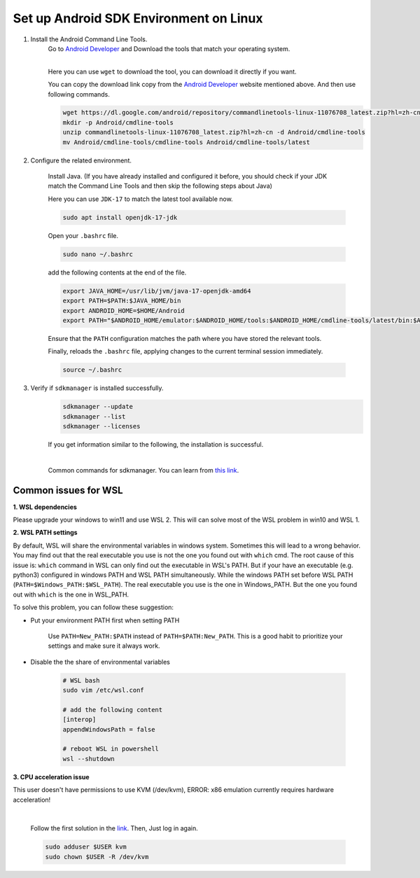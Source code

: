 Set up Android SDK Environment on Linux
========================================================

1. Install the Android Command Line Tools.
    Go to `Android Developer <https://developer.android.com/studio>`_ and Download the tools that match your operating system.

    .. image::  ../../../images/android-command-line-tool.png
        :align: center

    |

    | Here you can use ``wget`` to download the tool, you can download it directly if you want.

    You can copy the download link copy from the `Android Developer <https://developer.android.com/studio>`_ website mentioned above.
    And then use following commands.

    .. code-block:: bash

        wget https://dl.google.com/android/repository/commandlinetools-linux-11076708_latest.zip?hl=zh-cn
        mkdir -p Android/cmdline-tools
        unzip commandlinetools-linux-11076708_latest.zip?hl=zh-cn -d Android/cmdline-tools
        mv Android/cmdline-tools/cmdline-tools Android/cmdline-tools/latest

2. Configure the related environment.

    Install Java. (If you have already installed and configured it before, you should
    check if your JDK match the Command Line Tools and then skip the following steps about Java)

    | Here you can use ``JDK-17`` to match the latest tool available now.

    .. code-block:: bash

        sudo apt install openjdk-17-jdk

    Open your ``.bashrc`` file.

    .. code-block:: bash

        sudo nano ~/.bashrc

    add the following contents at the end of the file.

    .. code-block:: bash

        export JAVA_HOME=/usr/lib/jvm/java-17-openjdk-amd64
        export PATH=$PATH:$JAVA_HOME/bin
        export ANDROID_HOME=$HOME/Android
        export PATH="$ANDROID_HOME/emulator:$ANDROID_HOME/tools:$ANDROID_HOME/cmdline-tools/latest/bin:$ANDROID_HOME/tools/bin:$ANDROID_HOME/cmdline-tools/latest:$ANDROID_HOME/platform-tools:$PATH"

    | Ensure that the ``PATH`` configuration matches the path where you have stored the relevant tools.

    Finally,  reloads the ``.bashrc`` file, applying changes to the current terminal session immediately.

    .. code-block:: bash

        source ~/.bashrc

3. Verify if ``sdkmanager`` is installed successfully.
    .. code-block:: bash

        sdkmanager --update
        sdkmanager --list
        sdkmanager --licenses

    If you get information similar to the following, the installation is successful.

    .. image::  ../../../images/sdkmanager-licenses.png
        :align: center

    |

    Common commands for sdkmanager. You can learn from `this link <https://developer.android.com/tools/sdkmanager>`_.


Common issues for WSL
--------------------------------------

**1. WSL dependencies**

Please upgrade your windows to win11 and use WSL 2. This will can solve most of the WSL problem in win10 and WSL 1.

**2. WSL PATH settings**

By default, WSL will share the environmental variables in windows system. Sometimes this will lead to a wrong behavior.
You may find out that the real executable you use is not the one you found out with ``which`` cmd. The root cause of this issue
is: ``which`` command in WSL can only find out the executable in WSL's PATH. But if your have an executable (e.g. python3) configured
in windows PATH and WSL PATH simultaneously. While the windows PATH set before WSL PATH (``PATH=$Windows_PATH:$WSL_PATH``). The real 
executable you use is the one in Windows_PATH. But the one you found out with ``which`` is the one in WSL_PATH.

To solve this problem, you can follow these suggestion:

- Put your environment PATH first when setting PATH

    Use ``PATH=New_PATH:$PATH`` instead of ``PATH=$PATH:New_PATH``. This is a good habit to prioritize your settings
    and make sure it always work.

- Disable the the share of environmental variables

    .. code-block:: bash

        # WSL bash
        sudo vim /etc/wsl.conf

        # add the following content
        [interop]
        appendWindowsPath = false

        # reboot WSL in powershell 
        wsl --shutdown

**3. CPU acceleration issue**

This user doesn't have permissions to use KVM (/dev/kvm), ERROR: x86 emulation currently requires hardware acceleration!

        .. image:: ../../../images/issues1.png
            :align: center

        |

        Follow the first solution in the `link <https://stackoverflow.com/questions/37300811/android-studio-dev-kvm-device-permission-denied>`_.
        Then, Just log in again.

        .. code-block:: bash

            sudo adduser $USER kvm
            sudo chown $USER -R /dev/kvm